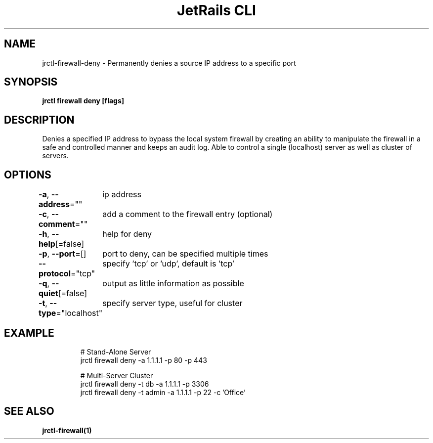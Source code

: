 .nh
.TH "JetRails CLI" "1" "Nov 2021" "Copyright 2021 ADF, Inc. All Rights Reserved " ""

.SH NAME
.PP
jrctl\-firewall\-deny \- Permanently denies a source IP address to a specific port


.SH SYNOPSIS
.PP
\fBjrctl firewall deny [flags]\fP


.SH DESCRIPTION
.PP
Denies a specified IP address to bypass the local system firewall by creating an
'deny' entry into the permanent firewall config. Grants unprivileged users
ability to manipulate the firewall in a safe and controlled manner and keeps an
audit log. Able to control a single (localhost) server as well as cluster of
servers.


.SH OPTIONS
.PP
\fB\-a\fP, \fB\-\-address\fP=""
	ip address

.PP
\fB\-c\fP, \fB\-\-comment\fP=""
	add a comment to the firewall entry (optional)

.PP
\fB\-h\fP, \fB\-\-help\fP[=false]
	help for deny

.PP
\fB\-p\fP, \fB\-\-port\fP=[]
	port to deny, can be specified multiple times

.PP
\fB\-\-protocol\fP="tcp"
	specify 'tcp' or 'udp', default is 'tcp'

.PP
\fB\-q\fP, \fB\-\-quiet\fP[=false]
	output as little information as possible

.PP
\fB\-t\fP, \fB\-\-type\fP="localhost"
	specify server type, useful for cluster


.SH EXAMPLE
.PP
.RS

.nf
# Stand\-Alone Server
jrctl firewall deny \-a 1.1.1.1 \-p 80 \-p 443

# Multi\-Server Cluster
jrctl firewall deny \-t db \-a 1.1.1.1 \-p 3306
jrctl firewall deny \-t admin \-a 1.1.1.1 \-p 22 \-c 'Office'

.fi
.RE


.SH SEE ALSO
.PP
\fBjrctl\-firewall(1)\fP
